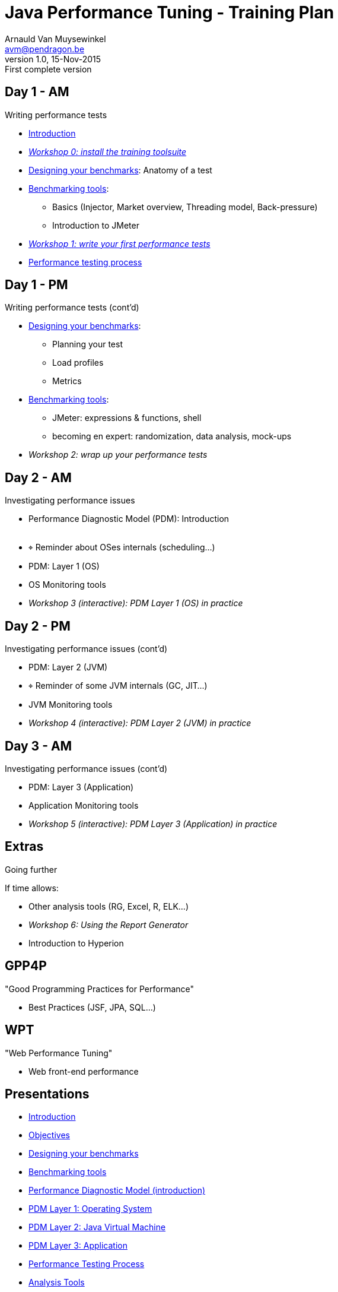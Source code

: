 // build_options: 
Java Performance Tuning - Training Plan
=======================================
Arnauld Van Muysewinkel <avm@pendragon.be>
v1.0, 15-Nov-2015: First complete version
:backend: slidy
//:theme: volnitsky
:data-uri:
:copyright: Creative-Commons-Zero (Arnauld Van Muysewinkel)
:br: pass:[<br>]


Day 1 - AM
----------

*****
Writing performance tests
*****

* link:../1-intro/0-introduction.html#_introduction_to_the_course[Introduction]
* _link:../1-intro/w0-install.html#_content[Workshop 0: install the training toolsuite]_

* link:../2-benchmark/1-benchmark_design.html#_rtri_anatomy_of_a_test[Designing your benchmarks]: Anatomy of a test

* link:../2-benchmark/2-benchmark_tool.html#_content[Benchmarking tools]:
** Basics (Injector, Market overview, Threading model, Back-pressure)
** Introduction to JMeter

* _link:../2-benchmark/w1-first_benchmark.html#_content[Workshop 1: write your first performance tests]_

* link:../4-process/0-perf_test_process.html#_content[Performance testing process]

Day 1 - PM
----------

*****
Writing performance tests (cont'd)
*****

* link:../2-benchmark/1-benchmark_design.html#_rtri_introduction[Designing your benchmarks]:
** Planning your test
** Load profiles
** Metrics

* link:../2-benchmark/2-benchmark_tool.html#_jmeter_expressions_amp_functions[Benchmarking tools]:
** JMeter: expressions & functions, shell
** becoming en expert: randomization, data analysis, mock-ups

* _Workshop 2: wrap up your performance tests_


Day 2 - AM
----------

*****
Investigating performance issues
*****

* Performance Diagnostic Model (PDM): Introduction{br}&nbsp;
* &target; Reminder about OSes internals (scheduling...)
* PDM: Layer 1 (OS)
* OS Monitoring tools
* _Workshop 3 (interactive): PDM Layer 1 (OS) in practice_


Day 2 - PM
----------

*****
Investigating performance issues (cont'd)
*****

* PDM: Layer 2 (JVM)
* &target; Reminder of some JVM internals (GC, JIT...)
* JVM Monitoring tools
* _Workshop 4 (interactive): PDM Layer 2 (JVM) in practice_


Day 3 - AM
----------

*****
Investigating performance issues (cont'd)
*****

* PDM: Layer 3 (Application)
* Application Monitoring tools
* _Workshop 5 (interactive): PDM Layer 3 (Application) in practice_


Extras
------

*****
Going further
*****

If time allows:

* Other analysis tools (RG, Excel, R, ELK...)
* _Workshop 6: Using the Report Generator_
* Introduction to Hyperion


GPP4P
-----

"Good Programming Practices for Performance"

* Best Practices (JSF, JPA, SQL...)


WPT
---

"Web Performance Tuning"

* Web front-end performance


Presentations
-------------

* link:../1-intro/0-introduction.html#_content[Introduction]
* link:../1-intro/1-objectives.html#_content[Objectives]
* link:../2-benchmark/1-benchmark_design.html#_content[Designing your benchmarks]
* link:../2-benchmark/2-benchmark_tool.html#_content[Benchmarking tools]
* link:../3-pdm/0-pdm_intro.html#_content[Performance Diagnostic Model (introduction)]
* link:../3-pdm/1-pdm_l1-os.html#_content[PDM Layer 1: Operating System]
* link:../3-pdm/2-pdm_l2-jvm.html#_content[PDM Layer 2: Java Virtual Machine]
* link:../3-pdm/3-pdm_l3-app.html#_content[PDM Layer 3: Application]
* link:../4-process/0-perf_test_process.html#_content[Performance Testing Process]
* link:../5-analysis/1-analysis_tools.html#_content[Analysis Tools]


Workshops
---------

* link:../1-intro/w0-install.html#_content[Install the training toolsuite]
* link:../2-benchmark/w1-first_benchmark.html#_content[First performance test]
* link:../2-benchmark/w2-wrapup_benchmark.html#_content[Wrap-up the performance test]
* link:../3-pdm/w3-dominant_os.html#_content[PDM Layer 1 (OS) in practice]
* link:../3-pdm/w4-dominant_jvm.html#_content[PDM Layer 2 (JVM) in practice]
* link:../3-pdm/w5-dominant_app.html#_content[PDM Layer 3 (Application) in practice]


Extras
------

* link:../0-extra/0-course_description.html#_content[Course Description]
* link:../0-extra/1-training_plan.html#_content[Course Plan]
* link:../0-extra/2-internals_os.html#_content[Operating Systems Internals]
* link:../0-extra/3-internals_jvm.html#_content[Java VM Internals]
* link:../0-extra/4-best_practices.html#_content[Best Practices]
